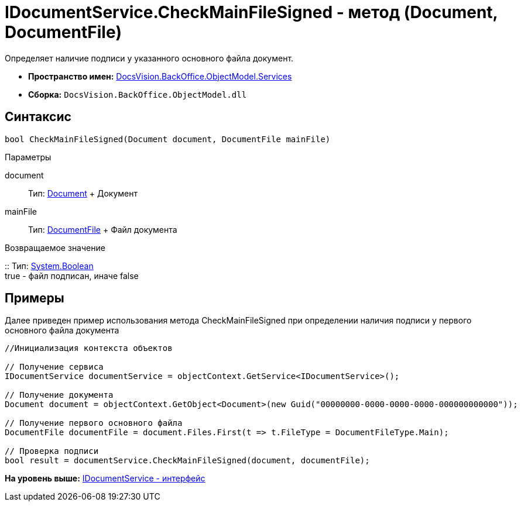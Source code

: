 = IDocumentService.CheckMainFileSigned - метод (Document, DocumentFile)

Определяет наличие подписи у указанного основного файла документ.

* [.keyword]*Пространство имен:* xref:Services_NS.adoc[DocsVision.BackOffice.ObjectModel.Services]
* [.keyword]*Сборка:* [.ph .filepath]`DocsVision.BackOffice.ObjectModel.dll`

== Синтаксис

[source,pre,codeblock,language-csharp]
----
bool CheckMainFileSigned(Document document, DocumentFile mainFile)
----

Параметры

document::
  Тип: xref:../Document_CL.adoc[Document]
  +
  Документ
mainFile::
  Тип: xref:../DocumentFile_CL.adoc[DocumentFile]
  +
  Файл документа

Возвращаемое значение

::
  Тип: http://msdn.microsoft.com/ru-ru/library/system.boolean.aspx[System.Boolean]
  +
  true - файл подписан, иначе false

== Примеры

Далее приведен пример использования метода [.keyword .apiname]#CheckMainFileSigned# при определении наличия подписи у первого основного файла документа

[source,pre,codeblock,language-csharp]
----
//Инициализация контекста объектов

// Получение сервиса
IDocumentService documentService = objectContext.GetService<IDocumentService>();

// Получение документа
Document document = objectContext.GetObject<Document>(new Guid("00000000-0000-0000-0000-000000000000"));

// Получение первого основного файла         
DocumentFile documentFile = document.Files.First(t => t.FileType = DocumentFileType.Main);

// Проверка подписи
bool result = documentService.CheckMainFileSigned(document, documentFile);
----

*На уровень выше:* xref:../../../../../api/DocsVision/BackOffice/ObjectModel/Services/IDocumentService_IN.adoc[IDocumentService - интерфейс]
